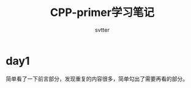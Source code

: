 #+TITLE: CPP-primer学习笔记
#+AUTHOR: svtter
#+OPTION: toc:2
* day1

  简单看了一下前言部分，发现重复的内容很多，简单勾出了需要再看的部分。
